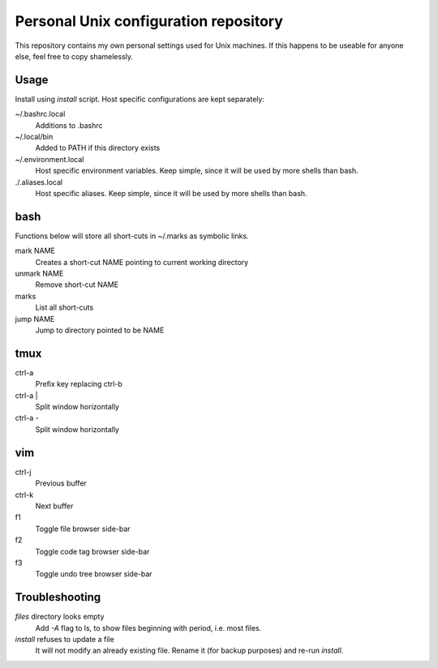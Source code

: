===============================
Personal Unix configuration repository
===============================

This repository contains my own personal settings used for Unix machines.
If this happens to be useable for anyone else, feel free to copy shamelessly.

Usage
-----

Install using `install` script. Host specific configurations are kept separately:

~/.bashrc.local
   Additions to .bashrc

~/.local/bin
   Added to PATH if this directory exists

~/.environment.local
   Host specific environment variables.
   Keep simple, since it will be used by more shells than bash.

./.aliases.local
   Host specific aliases.
   Keep simple, since it will be used by more shells than bash.

bash
----

Functions below will store all short-cuts in ~/.marks as symbolic links.

mark NAME
   Creates a short-cut NAME pointing to current working directory

unmark NAME
   Remove short-cut NAME

marks
   List all short-cuts

jump NAME
   Jump to directory pointed to be NAME

tmux
----

ctrl-a
   Prefix key replacing ctrl-b

ctrl-a |
   Split window horizontally

ctrl-a -
   Split window horizontally


vim
---

ctrl-j
   Previous buffer

ctrl-k
   Next buffer

f1
   Toggle file browser side-bar

f2
   Toggle code tag browser side-bar

f3
   Toggle undo tree browser side-bar

Troubleshooting
---------------

`files` directory looks empty
   Add `-A` flag to ls, to show files beginning with period, i.e. most files.

`install` refuses to update a file
   It will not modify an already existing file. Rename it (for backup purposes) and re-run `install`.

